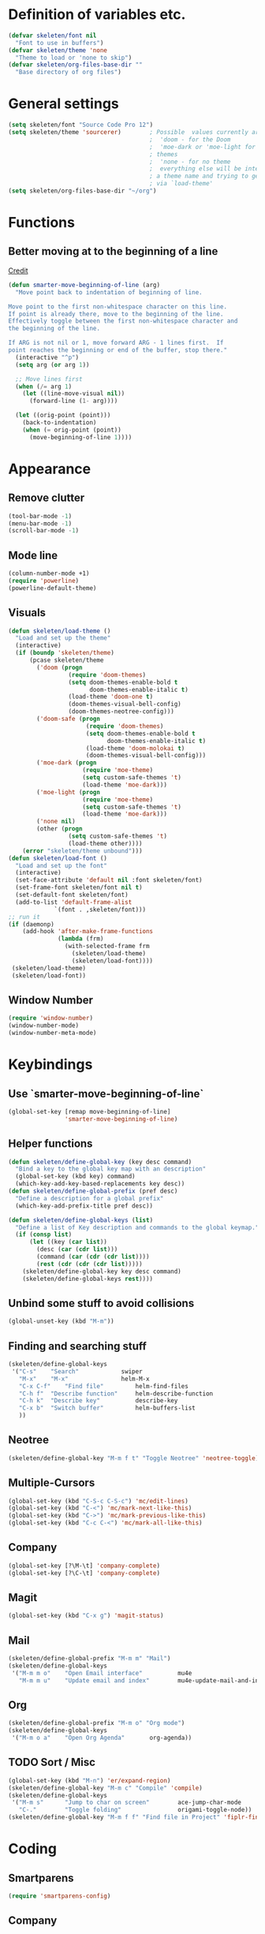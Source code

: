 #+STARTUP: overview

* Definition of variables etc.

#+begin_src emacs-lisp  :results silent
(defvar skeleten/font nil
  "Font to use in buffers")
(defvar skeleten/theme 'none
  "Theme to load or 'none to skip")
(defvar skeleten/org-files-base-dir ""
  "Base directory of org files")
#+end_src 

* General settings
#+begin_src emacs-lisp  :results silent
  (setq skeleten/font "Source Code Pro 12")
  (setq skeleten/theme 'sourcerer)        ; Possible  values currently are:
                                          ;  'doom - for the Doom
                                          ;  'moe-dark or 'moe-light for the moe
                                          ; themes
                                          ;  'none - for no theme
                                          ;  everything else will be interpretet as
                                          ; a theme name and trying to get loaded
                                          ; via `load-theme'
  (setq skeleten/org-files-base-dir "~/org")
#+end_src

* Functions
** Better moving at to the beginning of a line
   [[http://emacsredux.com/blog/2013/05/22/smarter-navigation-to-the-beginning-of-a-line/][Credit]]

#+begin_src emacs-lisp  :results silent
(defun smarter-move-beginning-of-line (arg)
  "Move point back to indentation of beginning of line.

Move point to the first non-whitespace character on this line.
If point is already there, move to the beginning of the line.
Effectively toggle between the first non-whitespace character and
the beginning of the line.

If ARG is not nil or 1, move forward ARG - 1 lines first.  If
point reaches the beginning or end of the buffer, stop there."
  (interactive "^p")
  (setq arg (or arg 1))

  ;; Move lines first
  (when (/= arg 1)
    (let ((line-move-visual nil))
      (forward-line (1- arg))))

  (let ((orig-point (point)))
    (back-to-indentation)
    (when (= orig-point (point))
      (move-beginning-of-line 1))))
#+end_src

* Appearance
** Remove clutter
#+begin_src emacs-lisp  :results silent
(tool-bar-mode -1)
(menu-bar-mode -1)
(scroll-bar-mode -1)
#+end_src
** Mode line
#+begin_src emacs-lisp  :results silent
  (column-number-mode +1)
  (require 'powerline)
  (powerline-default-theme)
#+end_src
** Visuals
#+begin_src emacs-lisp  :results silent
  (defun skeleten/load-theme ()
    "Load and set up the theme"
    (interactive)
    (if (boundp 'skeleten/theme)
        (pcase skeleten/theme
          ('doom (progn
                   (require 'doom-themes)
                   (setq doom-themes-enable-bold t
                         doom-themes-enable-italic t)
                   (load-theme 'doom-one t)
                   (doom-themes-visual-bell-config)
                   (doom-themes-neotree-config)))
          ('doom-safe (progn
                        (require 'doom-themes)
                        (setq doom-themes-enable-bold t
                              doom-themes-enable-italic t)
                        (load-theme 'doom-molokai t)
                        (doom-themes-visual-bell-config)))
          ('moe-dark (progn
                       (require 'moe-theme)
                       (setq custom-safe-themes 't)
                       (load-theme 'moe-dark)))
          ('moe-light (progn
                       (require 'moe-theme)
                       (setq custom-safe-themes 't)
                       (load-theme 'moe-dark)))
          ('none nil)
          (other (progn
                   (setq custom-safe-themes 't)
                   (load-theme other))))
      (error "skeleten/theme unbound")))
  (defun skeleten/load-font ()
    "Load and set up the font"
    (interactive)
    (set-face-attribute 'default nil :font skeleten/font)
    (set-frame-font skeleten/font nil t)
    (set-default-font skeleten/font)
    (add-to-list 'default-frame-alist
               `(font . ,skeleten/font)))
  ;; run it
  (if (daemonp)
      (add-hook 'after-make-frame-functions
                (lambda (frm)
                  (with-selected-frame frm
                    (skeleten/load-theme)
                    (skeleten/load-font))))
   (skeleten/load-theme)
   (skeleten/load-font))
#+end_src
** Window Number
#+begin_src emacs-lisp  :results silent
(require 'window-number)
(window-number-mode)
(window-number-meta-mode)
#+end_src

* Keybindings
** Use `smarter-move-beginning-of-line`
#+begin_src emacs-lisp  :results silent
  (global-set-key [remap move-beginning-of-line]
                  'smarter-move-beginning-of-line)
#+end_src
** Helper functions
#+begin_src emacs-lisp  :results silent
(defun skeleten/define-global-key (key desc command)
  "Bind a key to the global key map with an description"
  (global-set-key (kbd key) command)
  (which-key-add-key-based-replacements key desc))
(defun skeleten/define-global-prefix (pref desc)
  "Define a description for a global prefix"
  (which-key-add-prefix-title pref desc))

(defun skeleten/define-global-keys (list)
  "Define a list of Key description and commands to the global keymap."
  (if (consp list)
      (let ((key (car list))
	    (desc (car (cdr list)))
	    (command (car (cdr (cdr list))))
	    (rest (cdr (cdr (cdr list)))))
	(skeleten/define-global-key key desc command)
	(skeleten/define-global-keys rest))))
#+end_src
** Unbind some stuff to avoid collisions
#+begin_src emacs-lisp  :results silent
(global-unset-key (kbd "M-m"))
#+end_src
** Finding and searching stuff
#+begin_src emacs-lisp  :results silent
(skeleten/define-global-keys
 '("C-s"	"Search"			swiper
   "M-x"	"M-x"				helm-M-x
   "C-x C-f"	"Find file"			helm-find-files
   "C-h f"	"Describe function"		helm-describe-function
   "C-h k"	"Describe key"			describe-key
   "C-x b"	"Switch buffer"			helm-buffers-list
   ))
#+end_src
** Neotree
#+begin_src emacs-lisp  :results silent
(skeleten/define-global-key "M-m f t" "Toggle Neotree" 'neotree-toggle)
#+end_src
** Multiple-Cursors
#+begin_src emacs-lisp  :results silent
(global-set-key (kbd "C-S-c C-S-c") 'mc/edit-lines)
(global-set-key (kbd "C-<") 'mc/mark-next-like-this)
(global-set-key (kbd "C->") 'mc/mark-previous-like-this)
(global-set-key (kbd "C-c C-<") 'mc/mark-all-like-this)
#+end_src
** Company
#+begin_src emacs-lisp  :results silent
(global-set-key [?\M-\t] 'company-complete)
(global-set-key [?\C-\t] 'company-complete)
#+end_src
** Magit
#+begin_src emacs-lisp  :results silent
  (global-set-key (kbd "C-x g") 'magit-status)
#+end_src
** Mail
#+begin_src emacs-lisp  :results silent
  (skeleten/define-global-prefix "M-m m" "Mail")
  (skeleten/define-global-keys
   '("M-m m o"    "Open Email interface"          mu4e
     "M-m m u"    "Update email and index"        mu4e-update-mail-and-index))
#+end_src
** Org
#+begin_src emacs-lisp  :results silent 
  (skeleten/define-global-prefix "M-m o" "Org mode")
  (skeleten/define-global-keys
   '("M-m o a"    "Open Org Agenda"       org-agenda))
#+end_src
   
** TODO Sort / Misc
#+begin_src emacs-lisp  :results silent
  (global-set-key (kbd "M-n") 'er/expand-region)
  (skeleten/define-global-key "M-m c" "Compile" 'compile) 
  (skeleten/define-global-keys
   '("M-m s"      "Jump to char on screen"        ace-jump-char-mode
     "C-."        "Toggle folding"                origami-toggle-node))
  (skeleten/define-global-key "M-m f f" "Find file in Project" 'fiplr-find-file)
#+end_src
* Coding
** Smartparens
#+begin_src emacs-lisp  :results silent
(require 'smartparens-config)
#+end_src
** Company
#+begin_src emacs-lisp  :results silent
(setq company-idle-delay 0.2)
(setq company-tooltip-align-annotations t)
(setq company-minimum-prefix-length 0)
#+end_src
** JDEE
#+BEGIN_SRC emacs-lisp :results silent
  (setq jdee-server-dir "~/.jars")
#+END_SRC
* Mail
** init stuff
#+begin_src emacs-lisp  :results silent
  (add-to-list 'load-path
               "/usr/share/emacs/site-lisp/mu4e")
  (require 'org-mu4e)
  (require 'mu4e)
  (when (fboundp 'imagemagick-register-types)
    (imagemagick-register-types))
  (setq mu4e-view-show-images t
        mu4e-view-image-max-width 800
        mu4e-confirm-quit nil
        mu4e-update-interval 60)
  (mu4e-alert-set-default-style 'libnotify)
  (add-hook 'after-init-hook #'mu4e-alert-enable-notifications)
#+end_src
** Accounts, etc
#+begin_src emacs-lisp  :results silent
  (setq mu4e-contexts
        `( ,(make-mu4e-context
             :name "skeleten"
             :match-func (lambda (msg)
                           (when msg
                             (string-prefix-p "/skeleten" (mu4e-message-field msg :maildir))))
             :vars '((mu4e-trash-folder . "/skeleten/Trash")
                     (mu4e-refile-folder . "/skeleten/Archive")
                     (mu4e-sent-folder . "/skeleten/Sent")))
           ,(make-mu4e-context
             :name "VKM"
             :match-func (lambda (msg)
                           (when msg
                             (string-prefix-p "/VKM" (mu4e-message-field msg :maildir))))
             :vars '((mu4e-trash-folder . "/VKM/Deleted Items")
                     (mu4e-refile-folder . "/VKM/Archive")
                     (mu4e-sent-folder . "/VKM/Sent Items")))
           ,(make-mu4e-context
             :name "O365"
             :match-func (lambda (msg)
                           (when msg
                             (string-prefix-p "/O365" (mu4e-message-field msg :maildir))))
             :vars '((mu4e-trash-folder . "/O365/Deleted Items")
                     (mu4e-refile-folder . "/O365/Archive")
                     (mu4e-sent-folder . "/O365/Sent Items")))
           ))
  ;; Bookmarks for mu4e; They go to searches
  ;; b <key> to jump to them
  (setq user-full-name "Jan Pelle Thomson"
        user-mail-address "me@skeleten.me")

  ;; (setq smtpmail-default-smtp-server "mail.skeleten.me"
  ;;       smtpmail-smtp-server "mail.skeleten.me"
  ;;       smtpmail-smtp-service 587
  ;;       smtpmail-smtp-user "me@skeleten.me"
  ;;       smtpmail-local-domain "skeleten.me")

  ;;  (setq mu4e-get-mail-command "offlineimap")

  (defvar my-mu4e-account-alist
    '(("skeleten"
       (mu4e-sent-folder "/skeleten/Sent")
       (user-mail-address "me@skeleten.me")
       (smtpmail-smtp-user "me@skeleten.me")
       (smtpmail-local-domain "skeleten.me")
       (smtpmail-default-smtp-server "mail.skeleten.me")
       (smtpmail-smtp-server "mail.skeleten.me")
       (smtpmail-smtp-service 587))
      ("VKM"
       (mu4e-sent-folder "/VKM/Sent Items")
       (user-mail-address "thomson@vkm.tu-darmstadt.de")
       (smtpmail-smtp-user "thomson")
       (smtpmail-local-domain "vkm.tu-darmstadt.de")
       (smtpmail-default-smtp-server "mail.vkm.tu-darmstadt.de")
       (smtpmail-smtp-server "mail.vkm.tu-darmstadt.de")
       (smtpmail-smtp-service 587))
      ("O365"
       (mu4e-sent-folder "/O365/Sent Items")
       (user-mail-address "thomson@vkm.maschinenbau.tu-darmstadt.de")
       (smtpmail-smtp-user  "thomson@vkm.maschinenbau.tu-darmstadt.de")
       (smptmail-local-domain "vkm.maschinenbau.tu-darmstadt.de")
       (smtpmail-default-smtp-server "smtp.office.de")
       (smtpmail-smtp-server "smtp.office.de")
       (smtpmail-smtp-service 587))))

  (defun my-mu4e-set-account ()
    "Set the account for composing a message.
       This function is taken from: 
         https://www.djcbsoftware.nl/code/mu/mu4e/Multiple-accounts.html"
    (let* ((account
            (if mu4e-compose-parent-message
                (let ((maildir (mu4e-message-field mu4e-compose-parent-message :maildir)))
                  (string-match "/\\(.*?\\)/" maildir)
                  (match-string 1 maildir))
              (mu4e-context-name (mu4e-context-current))))
           (account-vars (cdr (assoc account my-mu4e-account-alist))))
      (if account-vars
          (mapc #'(lambda (var)
                    (message "set " (car var) " to " (cadr var))
                    (set (car var) (cadr var)))
                account-vars)
        (error "No email account found"))))

  (add-hook 'mu4e-compose-pre-hook 'my-mu4e-set-account)
#+end_src
** Bookmarks
#+begin_src emacs-lisp  :results silent
  (setq mu4e-bookmarks
	`(,(make-mu4e-bookmark
	     :name "VKM"
	     :query "maildir:\"/VKM/INBOX*\" AND NOT flag:trashed"
	     :key ?v)
	  ,(make-mu4e-bookmark
	    :name "O365"
	    :query "maildir:\"/O365/Inbox*\" AND NOT flag:trashed"
	    :key ?o)
	  ,(make-mu4e-bookmark
	    :name "Privat"
	    :query "maildir:\"/skeleten/INBOX*\" AND NOT flag:trashed"
	    :key ?p)
	  ,(make-mu4e-bookmark
	     :name  "Unread messages"
	     :query "flag:unread AND NOT flag:trashed"
	     :key ?u)
	   ,(make-mu4e-bookmark
	     :name "Today's messages"
	     :query "date:today..now AND NOT flag:trashed"
	     :key ?t)
	   ,(make-mu4e-bookmark
	     :name "Last 7 days"
	     :query "date:7d..now AND NOT flag:trashed"
	     :key ?w)))
#+end_src
** Customization
*** Marks
#+begin_src emacs-lisp  :results silent
(setq mu4e-marks
    '((refile
	:char ("r" . "▶")
	:prompt "refile"
	:dyn-target (lambda (target msg) (mu4e-get-refile-folder msg))
	:action (lambda (docid msg target) (mu4e~proc-move docid
						  (mu4e~mark-check-target target) "-N")))
       (delete
	 :char ("D" . "⊠")
	 :prompt "Delete"
	 :show-target (lambda (target) "delete")
	 :action (lambda (docid msg target) (mu4e~proc-remove docid)))
       (flag
	 :char ("+" . "✚")
	 :prompt "+flag"
	 :show-target (lambda (target) "flag")
	 :action (lambda (docid msg target) (mu4e~proc-move docid nil "+F-u-N")))
       (move
	 :char ("m" . "▷")
	 :prompt "move"
	 :ask-target  mu4e~mark-get-move-target
	 :action (lambda (docid msg target) (mu4e~proc-move docid
					      (mu4e~mark-check-target target) "-N")))
       (read
	 :char    ("!" . "◼")
	 :prompt "!read"
	 :show-target (lambda (target) "read")
	 :action (lambda (docid msg target) (mu4e~proc-move docid nil "+S-u-N")))
       (trash
	 :char ("d" . "▼")
	 :prompt "dtrash"
	 :dyn-target (lambda (target msg) (mu4e-get-trash-folder msg))
	 :action (lambda (docid msg target) (mu4e~proc-move docid
					      (mu4e~mark-check-target target) "+T-N")))
       (unflag
	 :char    ("-" . "∷")
	 :prompt "-unflag"
	 :show-target (lambda (target) "unflag")
	 :action (lambda (docid msg target) (mu4e~proc-move docid nil "-F-N")))
       (untrash
	 :char   ("=" . "▲")
	 :prompt "=untrash"
	 :show-target (lambda (target) "untrash")
	 :action (lambda (docid msg target) (mu4e~proc-move docid nil "-T")))
       (unread
	 :char    ("?" . "◻")
	 :prompt "?unread"
	 :show-target (lambda (target) "unread")
	 :action (lambda (docid msg target) (mu4e~proc-move docid nil "-S+u-N")))
       (unmark
	 :char  " "
	 :prompt "unmark"
	 :action (mu4e-error "No action for unmarking"))
       (action
	 :char ( "a" . "◯")
	 :prompt "action"
	 :ask-target  (lambda () (mu4e-read-option "Action: " mu4e-headers-actions))
	 :action  (lambda (docid msg actionfunc)
		    (save-excursion
		      (when (mu4e~headers-goto-docid docid)
			(mu4e-headers-action actionfunc)))))
       (something
	 :char  ("*" . "✱")
	 :prompt "*something"
	 :action (mu4e-error "No action for deferred mark"))))
#+end_src
*** Headers
#+begin_src emacs-lisp  :results silent
(setq mu4e-headers-date-format "%Y-%m-%d"
      mu4e-use-fancy-chars t
      mu4e-view-show-images t
      mu4e-headers-fields '((:human-date . 12)
			    (:flags . 6)
			    (:from . 22)
			    (:subject)))
#+end_src
*** Actions
#+BEGIN_SRC emacs-lisp :results silent
  (add-to-list 'mu4e-view-actions
               '("ViewInBrowser" . mu4e-action-view-in-browser) t)
#+END_SRC
* Dashboard
#+begin_src emacs-lisp  :results silent
  (require 'dashboard)
  (dashboard-setup-startup-hook)
#+end_src
* Package/Mode-Specific
** css-mode
#+begin_src emacs-lisp  :results silent
(add-hook 'css-mode-hook 'rainbow-mode)
#+end_src
** dired-mode
#+begin_src emacs-lisp  :results silent
(add-hook 'dired-mode-hook 'dired-hide-details-mode)
#+end_src
** emacs-lisp-mode
#+begin_src emacs-lisp  :results silent
(add-to-list 'auto-mode-alist	     
	     '("\\.el\\'" . emacs-lisp-mode))
(add-hook 'emacs-lisp-mode-hook 'paredit-mode)
#+end_src
** html-mode
#+begin_src emacs-lisp  :results silent
(add-hook 'html-mode-hook
	  'linum-mode)
(add-hook 'html-mode-hook
	  'zencoding-mode)
(add-hook 'html-mode-hook
	  'smartparens-mode)
#+end_src
** latex-mode
#+begin_src emacs-lisp  :results silent
  (add-to-list 'load-path
		 "/usr/share/emacs/site-lisp")
  (load "auctex.el" nil t t)
  (load "preview-latex.el" nil t t)

  (add-hook 'latex-mode-hook 'linum-mode)
  (add-hook 'latex-mode-hook 'company-mode)
  (add-hook 'latex-mode-hook 'smartparens-mode)
  (add-hook 'LaTeX-mode-hook 'linum-mode)
  (add-hook 'LaTeX-mode-hook 'company-mode)
  (add-hook 'LaTeX-mode-hook 'smartparens-mode)

  (setq TeX-auto-save t)
  (setq TeX-parse-self t)
  (setq TeX-save-query nil)
  ; (setq TeX-PDF-mode t)
#+end_src
** markdown-mode
#+begin_src emacs-lisp  :results silent
(add-hook 'markdown-mode-hook 'linum-mode)
#+end_src
** org-mode
#+begin_src emacs-lisp  :results silent
  (add-hook 'org-mode-hook
            'smartparens-mode)
  (add-hook 'org-mode-hook
            'linum-mode)
  (add-hook 'org-mode-hook
            'org-bullets-mode)

  (defun skeleten/org/get-org-files ()
    (mapcar (lambda (f)
              (concat
               (file-name-as-directory skeleten/org-files-base-dir) f))
            (directory-files skeleten/org-files-base-dir nil "\\.org$")))

  (setq org-default-notes-file "~/org/Main.org"
        org-agenda-files (skeleten/org/get-org-files)
        org-log-done 'time)
  (setq org-src-fontify-natively t)
#+end_src

** prog-mode
#+begin_src emacs-lisp  :results silent
(add-hook 'prog-mode-hook 'company-mode)
(add-hook 'prog-mode-hook 'linum-mode)
(add-hook 'prog-mode-hook 'prettify-symbols-mode)
(add-hook 'prog-mode-hook 'smartparens-mode)
(add-hook 'prog-mode-hook 'rainbow-delimiters-mode)
#+end_src
** restclient-mode
#+begin_src emacs-lisp  :results silent
(add-hook 'restclient-mode 'company-mode)
#+end_src
** rust-mode
#+begin_src emacs-lisp  :results silent
  (autoload 'rust-mode "rust-mode" nil t)
  (require 'lsp-mode)
  (require 'lsp-rust)
  (require 'company-lsp)
  (add-to-list 'auto-mode-alist
               '("\\.rs\\'" . rust-mode))

  (setq company-lsp-async t
        lsp-rust-rls-command
        '("rustup" "run" "nightly" "rls"))
  (add-hook 'rust-mode-hook #'lsp-rust-enable)
  (add-hook 'rust-mode-hook #'flycheck-mode)
  (add-hook 'rust-mode-hook
            (lambda ()
              (setq company-backends
                    '((company-lsp
                       :with company-yasnippet)))))
  (add-hook 'rust-mode-hook 'origami-mode)

  (add-hook 'flycheck-mode-hook #'flycheck-rust-setup)

#+end_src
** toml-mode
#+begin_src emacs-lisp  :results silent
(add-to-list 'auto-mode-alist
	     '("\\.toml\\'" . toml-mode))
(add-hook 'toml-mode-hook
	  'linum-mode)
(add-hook 'toml-mode-hook
	  'smartparens-mode)

#+end_src
** yaml-mode
#+begin_src emacs-lisp  :results silent
(add-to-list 'auto-mode-alist
	     '("\\.yml\\'" . yaml-mode))
(add-hook 'yaml-mode-hook
	  'linum-mode)
(add-hook 'yaml-mode-hook
	  'smartparens-mode)

#+end_src
** yasnippet
#+begin_src emacs-lisp :results silent
  (require 'yasnippet)
  (yas-global-mode)
#+end_src
** which-key
#+BEGIN_SRC emacs-lisp :results silent
  (which-key-mode)
#+END_SRC
** undo-tree
#+BEGIN_SRC emacs-lisp :results silent
  (require 'undo-tree)
  (global-undo-tree-mode)
#+END_SRC
** helm
#+begin_src emacs-lisp :results silent
  (require 'helm-config)
  (setq enable-recursive-minibuffers t)
#+end_src
** multiple-cursors
#+BEGIN_SRC emacs-lisp :results silent
  (require 'multiple-cursors)
#+END_SRC
** neotree
#+BEGIN_SRC emacs-lisp :results silent
  (setq neo-theme
        (if (display-graphic-p) 'icons 'arrow))
#+END_SRC
** slack
#+BEGIN_SRC emacs-lisp :results silent
  (use-package slack
    :commands (slack-start)
    :init
    (setq slack-buffer-emojify t)
    (setq slack-prefer-current-team t)
    :config 
    (slack-register-team
     :name "Verbrennungskraftmaschinen und Fahrzeugantriebe"
     :client-id skeleten/slack/client-id
     :client-secret skeleten/slack/client-secret
     :token skeleten/slack/token
     :subscribed-channels '(allgemein it-interna)))
#+END_SRC
* TODO Sort
#+begin_src emacs-lisp  :results silent
  (ace-popup-menu-mode 1)

#+end_src
